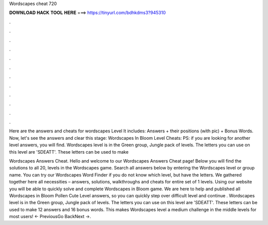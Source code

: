 Wordscapes cheat 720



𝐃𝐎𝐖𝐍𝐋𝐎𝐀𝐃 𝐇𝐀𝐂𝐊 𝐓𝐎𝐎𝐋 𝐇𝐄𝐑𝐄 ===> https://tinyurl.com/bdhkdms3?945310



.



.



.



.



.



.



.



.



.



.



.



.

Here are the answers and cheats for wordscapes Level It includes: Answers + their positions (with pic) + Bonus Words. Now, let's see the answers and clear this stage: Wordscapes In Bloom Level Cheats: PS: if you are looking for another level answers, you will find. Wordscapes level is in the Green group, Jungle pack of levels. The letters you can use on this level are 'SDEATT'. These letters can be used to make 

Wordscapes Answers Cheat. Hello and welcome to our Wordscapes Answers Cheat page! Below you will find the solutions to all 20, levels in the Wordscapes game. Search all answers below by entering the Wordscapes level or group name. You can try our Wordscapes Word Finder if you do not know which level, but have the letters. We gathered together here all necessities – answers, solutions, walkthroughs and cheats for entire set of 1 levels. Using our website you will be able to quickly solve and complete Wordscapes in Bloom game. We are here to help and published all Wordscapes in Bloom Pollen Cute Level answers, so you can quickly step over difficult level and continue . Wordscapes level is in the Green group, Jungle pack of levels. The letters you can use on this level are 'SDEATT'. These letters can be used to make 12 answers and 16 bonus words. This makes Wordscapes level a medium challenge in the middle levels for most users! ← PreviousGo BackNext →.

